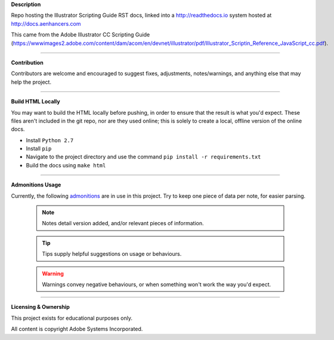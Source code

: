 **Description**

Repo hosting the Illustrator Scripting Guide RST docs, linked into a http://readthedocs.io system hosted at http://docs.aenhancers.com

This came from the Adobe Illustrator CC Scripting Guide (https://wwwimages2.adobe.com/content/dam/acom/en/devnet/illustrator/pdf/Illustrator_Scriptin_Reference_JavaScript_cc.pdf).

----

**Contribution**

Contributors are welcome and encouraged to suggest fixes, adjustments, notes/warnings, and anything else that may help the project.

----

**Build HTML Locally**

You may want to build the HTML locally before pushing, in order to ensure that the result is what you'd expect. These files aren't included in the git repo, nor are they used online; this is solely to create a local, offline version of the online docs.

- Install ``Python 2.7``
- Install ``pip``
- Navigate to the project directory and use the command ``pip install -r requirements.txt``
- Build the docs using ``make html``

----

**Admonitions Usage**


Currently, the following `admonitions <http://docutils.sourceforge.net/docs/ref/rst/directives.html#admonitions>`_ are in use in this project. Try to keep one piece of data per note, for easier parsing.

	.. note::
		Notes detail version added, and/or relevant pieces of information.

	.. tip::
		Tips supply helpful suggestions on usage or behaviours.

	.. warning::
		Warnings convey negative behaviours, or when something won't work the way you'd expect.

----

**Licensing & Ownership**

This project exists for educational purposes only.

All content is copyright Adobe Systems Incorporated.

